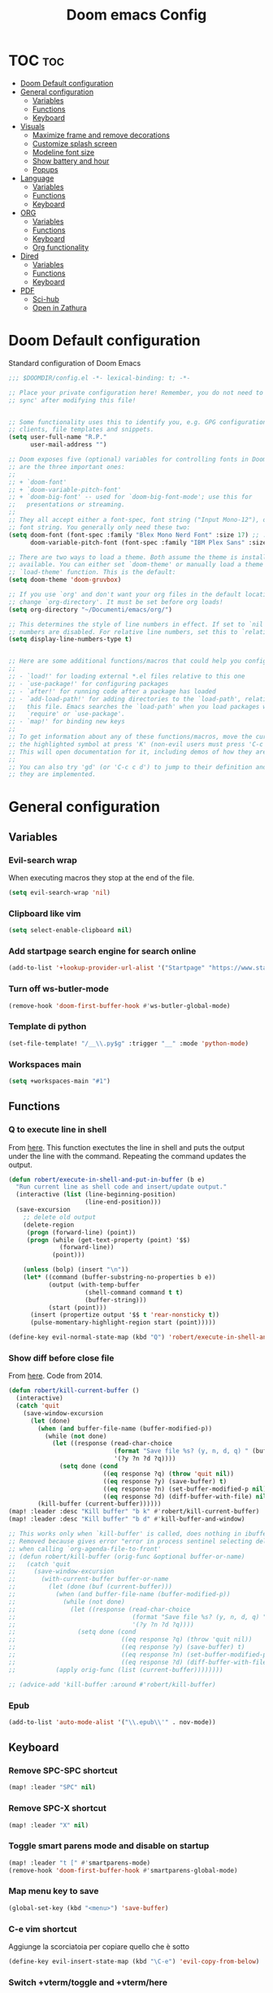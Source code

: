 #+title: Doom emacs Config
#+PROPERTY: header-args :tangle config.el :results none
#+options: toc:1

* TOC :toc:
- [[#doom-default-configuration][Doom Default configuration]]
- [[#general-configuration][General configuration]]
  - [[#variables][Variables]]
  - [[#functions][Functions]]
  - [[#keyboard][Keyboard]]
- [[#visuals][Visuals]]
  - [[#maximize-frame-and-remove-decorations][Maximize frame and remove decorations]]
  - [[#customize-splash-screen][Customize splash screen]]
  - [[#modeline-font-size][Modeline font size]]
  - [[#show-battery-and-hour][Show battery and hour]]
  - [[#popups][Popups]]
- [[#language][Language]]
  - [[#variables-1][Variables]]
  - [[#functions-1][Functions]]
  - [[#keyboard-1][Keyboard]]
- [[#org][ORG]]
  - [[#variables-2][Variables]]
  - [[#functions-2][Functions]]
  - [[#keyboard-2][Keyboard]]
  - [[#org-functionality][Org functionality]]
- [[#dired][Dired]]
  - [[#variables-3][Variables]]
  - [[#functions-3][Functions]]
  - [[#keyboard-3][Keyboard]]
- [[#pdf][PDF]]
  - [[#sci-hub][Sci-hub]]
  - [[#open-in-zathura][Open in Zathura]]

* Doom Default configuration
Standard configuration of Doom Emacs

#+begin_src emacs-lisp
;;; $DOOMDIR/config.el -*- lexical-binding: t; -*-

;; Place your private configuration here! Remember, you do not need to run 'doom
;; sync' after modifying this file!


;; Some functionality uses this to identify you, e.g. GPG configuration, email
;; clients, file templates and snippets.
(setq user-full-name "R.P."
      user-mail-address "")

;; Doom exposes five (optional) variables for controlling fonts in Doom. Here
;; are the three important ones:
;;
;; + `doom-font'
;; + `doom-variable-pitch-font'
;; + `doom-big-font' -- used for `doom-big-font-mode'; use this for
;;   presentations or streaming.
;;
;; They all accept either a font-spec, font string ("Input Mono-12"), or xlfd
;; font string. You generally only need these two:
(setq doom-font (font-spec :family "Blex Mono Nerd Font" :size 17) ;; :weight 'regular)
      doom-variable-pitch-font (font-spec :family "IBM Plex Sans" :size 19 :weight 'light))

;; There are two ways to load a theme. Both assume the theme is installed and
;; available. You can either set `doom-theme' or manually load a theme with the
;; `load-theme' function. This is the default:
(setq doom-theme 'doom-gruvbox)

;; If you use `org' and don't want your org files in the default location below,
;; change `org-directory'. It must be set before org loads!
(setq org-directory "~/Documenti/emacs/org/")

;; This determines the style of line numbers in effect. If set to `nil', line
;; numbers are disabled. For relative line numbers, set this to `relative'.
(setq display-line-numbers-type t)


;; Here are some additional functions/macros that could help you configure Doom:
;;
;; - `load!' for loading external *.el files relative to this one
;; - `use-package!' for configuring packages
;; - `after!' for running code after a package has loaded
;; - `add-load-path!' for adding directories to the `load-path', relative to
;;   this file. Emacs searches the `load-path' when you load packages with
;;   `require' or `use-package'.
;; - `map!' for binding new keys
;;
;; To get information about any of these functions/macros, move the cursor over
;; the highlighted symbol at press 'K' (non-evil users must press 'C-c c k').
;; This will open documentation for it, including demos of how they are used.
;;
;; You can also try 'gd' (or 'C-c c d') to jump to their definition and see how
;; they are implemented.

#+end_src

* General configuration
** Variables
*** Evil-search wrap
When executing macros they stop at the end of the file.

#+begin_src emacs-lisp
(setq evil-search-wrap 'nil)
#+end_src

*** Clipboard like vim

#+begin_src emacs-lisp
(setq select-enable-clipboard nil)
#+end_src

*** Add startpage search engine for search online

#+begin_src emacs-lisp
(add-to-list '+lookup-provider-url-alist '("Startpage" "https://www.startpage.com/sp/search?query=%s"))
#+end_src

*** Turn off ws-butler-mode

#+begin_src emacs-lisp
(remove-hook 'doom-first-buffer-hook #'ws-butler-global-mode)
#+end_src

*** Template di python

#+begin_src emacs-lisp
(set-file-template! "/__\\.py$g" :trigger "__" :mode 'python-mode)
#+end_src

*** Workspaces main

#+begin_src emacs-lisp
(setq +workspaces-main "#1")
#+end_src

** Functions
*** Q to execute line in shell

From [[https://emacs.stackexchange.com/questions/55506/run-current-line-or-selection-in-shell-then-insert-result-in-emacs-buffer-acme][here]].
This function exectutes the line in shell and puts the output under the line
with the command. Repeating the command updates the output.

#+begin_src emacs-lisp
(defun robert/execute-in-shell-and-put-in-buffer (b e)
  "Run current line as shell code and insert/update output."
  (interactive (list (line-beginning-position)
                     (line-end-position)))
  (save-excursion
    ;; delete old output
    (delete-region
     (progn (forward-line) (point))
     (progn (while (get-text-property (point) '$$)
              (forward-line))
            (point)))

    (unless (bolp) (insert "\n"))
    (let* ((command (buffer-substring-no-properties b e))
           (output (with-temp-buffer
                     (shell-command command t t)
                     (buffer-string)))
           (start (point)))
      (insert (propertize output '$$ t 'rear-nonsticky t))
      (pulse-momentary-highlight-region start (point)))))

(define-key evil-normal-state-map (kbd "Q") 'robert/execute-in-shell-and-put-in-buffer)
#+end_src

*** Show diff before close file
From [[https://emacs.stackexchange.com/questions/3245/kill-buffer-prompt-with-option-to-diff-the-changes/3363#3363][here]]. Code from 2014.

#+begin_src emacs-lisp 
(defun robert/kill-current-buffer ()
  (interactive)
  (catch 'quit
    (save-window-excursion
      (let (done)
        (when (and buffer-file-name (buffer-modified-p))
          (while (not done)
            (let ((response (read-char-choice
                             (format "Save file %s? (y, n, d, q) " (buffer-file-name))
                             '(?y ?n ?d ?q))))
              (setq done (cond
                          ((eq response ?q) (throw 'quit nil))
                          ((eq response ?y) (save-buffer) t)
                          ((eq response ?n) (set-buffer-modified-p nil) t)
                          ((eq response ?d) (diff-buffer-with-file) nil))))))
        (kill-buffer (current-buffer))))))
(map! :leader :desc "Kill buffer" "b k" #'robert/kill-current-buffer)
(map! :leader :desc "Kill buffer" "b d" #'kill-buffer-and-window)
#+end_src


#+begin_src emacs-lisp :tangle no
;; This works only when `kill-buffer' is called, does nothing in ibuffer idk
;; Removed because gives error "error in process sentinel selecting deleted buffer"
;; when calling `org-agenda-file-to-front' 
;; (defun robert/kill-buffer (orig-func &optional buffer-or-name)
;;   (catch 'quit
;;     (save-window-excursion
;;       (with-current-buffer buffer-or-name
;;         (let (done (buf (current-buffer)))
;;           (when (and buffer-file-name (buffer-modified-p))
;;             (while (not done)
;;               (let ((response (read-char-choice
;;                                (format "Save file %s? (y, n, d, q) " (buffer-file-name buf))
;;                                '(?y ?n ?d ?q))))
;;                 (setq done (cond
;;                             ((eq response ?q) (throw 'quit nil))
;;                             ((eq response ?y) (save-buffer) t)
;;                             ((eq response ?n) (set-buffer-modified-p nil) t)
;;                             ((eq response ?d) (diff-buffer-with-file) nil))))))
;;           (apply orig-func (list (current-buffer))))))))

;; (advice-add 'kill-buffer :around #'robert/kill-buffer)
#+end_src

*** Epub

#+begin_src emacs-lisp
(add-to-list 'auto-mode-alist '("\\.epub\\'" . nov-mode))
#+end_src

** Keyboard 
*** Remove SPC-SPC shortcut

#+begin_src emacs-lisp
(map! :leader "SPC" nil)
#+end_src

*** Remove SPC-X shortcut

#+begin_src emacs-lisp
(map! :leader "X" nil)
#+end_src

*** Toggle smart parens mode and disable on startup

#+begin_src emacs-lisp
(map! :leader "t [" #'smartparens-mode)
(remove-hook 'doom-first-buffer-hook #'smartparens-global-mode)
#+end_src

*** Map menu key to save

#+begin_src emacs-lisp
(global-set-key (kbd "<menu>") 'save-buffer)
#+end_src

*** C-e vim shortcut
Aggiunge la scorciatoia per copiare quello che è sotto

#+begin_src emacs-lisp
(define-key evil-insert-state-map (kbd "\C-e") 'evil-copy-from-below)
#+end_src

*** Switch +vterm/toggle and +vterm/here

#+begin_src emacs-lisp :tangle no
(map! :leader :desc "Open vterm popup" "o T" #'+vterm/toggle)
(map! :leader :desc "Open vterm here" "o t" #'+vterm/here)
#+end_src

*** Ctrl+ins, Shift+ins always system clipboard
#+begin_src emacs-lisp
(global-set-key (kbd "S-<insert>") 'clipboard-yank)
(define-key evil-visual-state-map (kbd "C-<insert>") 'robert/copy)
(define-key evil-visual-state-map (kbd "S-<deltechar>") 'clipboard-kill-region)

(defun robert/copy ()
  "Copy to system clipboard"
  (interactive)
  (evil-use-register ?+)
  (call-interactively 'evil-yank))
(global-set-key (kbd "C-<insert>") 'robert/copy)
#+end_src

*** Grep

#+begin_src emacs-lisp
(map! :leader :desc "Grep" "/" #'grep)
#+end_src

* Visuals
** Maximize frame and remove decorations

From [[https://emacs.stackexchange.com/questions/2999/how-to-maximize-my-emacs-frame-on-start-up][here]].

#+begin_src emacs-lisp
(add-to-list 'default-frame-alist '(fullscreen . maximized))
(add-to-list 'default-frame-alist '(undecorated . t))
#+end_src

** Customize splash screen

From [[https://discourse.doomemacs.org/t/how-to-change-your-splash-screen/57][discourse]].

This is the ascii splash image.

#+begin_src emacs-lisp :tangle no
(defun my-weebery-is-always-greater ()
  (let* ((banner '("█▀▀▀▀▀▀▀▀▀▀▀▀▀▀▀▀▀▀▀▀█"
                   "█░░╦─╦╔╗╦─╔╗╔╗╔╦╗╔╗░░█"
                   "█░░║║║╠─║─║─║║║║║╠─░░█"
                   "█░░╚╩╝╚╝╚╝╚╝╚╝╩─╩╚╝░░█"
                   "█▄▄▄▄▄▄▄▄▄▄▄▄▄▄▄▄▄▄▄▄█"))
         (longest-line (apply #'max (mapcar #'length banner))))
    (put-text-property
     (point)
     (dolist (line banner (point))
       (insert (+doom-dashboard--center
                +doom-dashboard--width
                (concat line (make-string (max 0 (- longest-line (length line))) 32)))
               "\n"))
     'face 'doom-dashboard-banner)))

(setq +doom-dashboard-ascii-banner-fn #'my-weebery-is-always-greater)
#+end_src

This is the image splash image for the GUI.

#+begin_src emacs-lisp
(setq fancy-splash-image "~/Pictures/.emacs_mars.png")

(assoc-delete-all "Reload last session" +doom-dashboard-menu-sections)
(assoc-delete-all "Open org-agenda" +doom-dashboard-menu-sections)
(assoc-delete-all "Open project" +doom-dashboard-menu-sections)
(assoc-delete-all "Open documentation" +doom-dashboard-menu-sections)

(remove-hook! '+doom-dashboard-functions #'doom-dashboard-widget-footer)

(add-hook! '+doom-dashboard-functions :append
  (insert "\n" (+doom-dashboard--center +doom-dashboard--width "I showed you my config files, pls respond")))
#+end_src

** Modeline font size

The font size is actually fine, the icons are too big.

#+begin_src emacs-lisp :tangle no
(custom-set-faces!
  '(mode-line :family "IBM Plex Mono" :height 1.0)
  '(mode-line-inactive :family "IBM Plex Mono" :height 1.0))
#+end_src

#+begin_src emacs-lisp
(setq all-the-icons-scale-factor 1.0)
#+end_src

** Show battery and hour

#+begin_src emacs-lisp :tangle no
(add-hook 'after-init-hook #'display-battery-mode)
(add-hook 'after-init-hook #'display-time)
(setq 
 display-time-format "%a·%d/%m/%y·%H:%M"
 display-time-default-load-average 3)
#+end_src

** Popups

From [[https://docs.doomemacs.org/latest/modules/ui/popup/][here]].
By default, the mode-line is hidden in popups. To disable this, you can either:
Change the default :modeline property in +popup-defaults: 

#+begin_src emacs-lisp :tangle no
(plist-put +popup-defaults :modeline t)
#+end_src

Completely disable management of the mode-line in popups: 

#+begin_src emacs-lisp 
(remove-hook '+popup-buffer-mode-hook #'+popup-set-modeline-on-enable-h)
#+end_src

???
#+begin_src emacs-lisp :tangle no
(set-popup-rules!
  '(
    ("*Async Shell Command*"
     :side bottom
     :size 0.30
     :quit t
     :select nil)
    )
  )
#+end_src

???
#+begin_src emacs-lisp :tangle no
(plist-put +popup-defaults :height 30)
#+end_src

* Language
** Variables
*** Translation

#+begin_src emacs-lisp
(setq gts-translate-list '(("it" "en")
                           ("en" "it")
                           ("it" "es")
                           ("es" "it")))

(after! go-translate
  (setq gts-default-translator
        (gts-translator
         :picker (gts-prompt-picker)
         :engines (list (gts-bing-engine) (gts-google-engine))
         :render (gts-buffer-render))))
#+end_src

*** Disable company popup on startup

#+begin_src emacs-lisp
(setq company-idle-delay nil)
#+end_src

*** Front-end company-box

Useful when in variable pitch mode.

#+begin_src emacs-lisp
(add-hook 'company-mode-hook 'company-box-mode)
#+end_src

** Functions
*** Function that switches between two dictionaries

#+begin_src emacs-lisp
(after! ispell
  (ispell-change-dictionary "italian" "Global"))

(defun fd-switch-dictionary()
 (interactive)
 (let* ((dic ispell-current-dictionary)
        (change (if (string= dic "italian") "english" "italian")))
  (ispell-change-dictionary change)
  (message "Dictionary switched from %s to %s" dic change)))

(map! :leader :desc "Switch dictionary" "t d" #'fd-switch-dictionary)
#+end_src

** Keyboard
*** Flyspell
Rimuove la scorciatoia di default per la correzione automatica e ne aggiunge un'altra con g.

#+begin_src emacs-lisp
(eval-after-load "flyspell"
  '(define-key flyspell-mode-map (kbd "C-M-i") nil))
(global-set-key (kbd "<M-tab>") 'complete-symbol)
(define-key evil-normal-state-map (kbd "g .") 'flyspell-auto-correct-word)
#+end_src

* ORG
** Variables
*** Hooks org-mode

#+begin_src emacs-lisp
(add-hook 'org-mode-hook 'mixed-pitch-mode)
(add-hook 'org-mode-hook '+org-pretty-mode)
(add-hook 'org-mode-hook '(lambda () (text-scale-increase +1)))
(add-hook 'org-mode-hook '(lambda () (modify-syntax-entry ?\' " ")))
#+end_src

*** Org-ellipses

#+begin_src emacs-lisp
(setq org-ellipses "^")
#+end_src

*** Latex classes

Added extarticle for bigger text

#+begin_src emacs-lisp
(setq org-latex-classes '(
    ("beamer" "\\documentclass[presentation]{beamer}"
        ("\\section{%s}" . "\\section*{%s}") ("\\subsection{%s}" . "\\subsection*{%s}")
        ("\\subsubsection{%s}" . "\\subsubsection*{%s}")) 
    ("article" "\\documentclass[11pt]{article}" 
        ("\\section{%s}" . "\\section*{%s}") ("\\subsection{%s}" .
        "\\subsection*{%s}") ("\\subsubsection{%s}" . "\\subsubsection*{%s}") 
        ("\\paragraph{%s}" . "\\paragraph*{%s}")
        ("\\subparagraph{%s}" . "\\subparagraph*{%s}")) 
    ("extarticle" "\\documentclass[14pt]{article}" 
        ("\\section{%s}" . "\\section*{%s}") ("\\subsection{%s}" .
        "\\subsection*{%s}") ("\\subsubsection{%s}" . "\\subsubsection*{%s}")
        ("\\paragraph{%s}" . "\\paragraph*{%s}")
        ("\\subparagraph{%s}" . "\\subparagraph*{%s}")) 
    ("report" "\\documentclass[11pt]{report}" 
        ("\\part{%s}" . "\\part*{%s}") ("\\chapter{%s}" . "\\chapter*{%s}")
        ("\\section{%s}" . "\\section*{%s}") ("\\subsection{%s}" .
        "\\subsection*{%s}") ("\\subsubsection{%s}" . "\\subsubsection*{%s}"))
    ("book" "\\documentclass[11pt]{book}" 
        ("\\part{%s}" . "\\part*{%s}") ("\\chapter{%s}" . "\\chapter*{%s}") 
        ("\\section{%s}" . "\\section*{%s}") ("\\subsection{%s}" .
        "\\subsection*{%s}") ("\\subsubsection{%s}" . "\\subsubsection*{%s}"))))
#+end_src

** Functions
*** Occur Buffer for tree view of org mode headers

From the [[https://www.emacswiki.org/emacs/OccurMode#h5o-7][Emacs Wiki]]

This gets rid of the line numbers and the header line, so that the result
is more like the output from ‘grep’. You might want to bind this to C-c C-x.

Then use =doom/window-maximize-buffer= to hide the occur buffer.

Unable to delete the header line (*number* matches for *match* in buffer: *buffer*).
Text is read only.
The occur buffer will be renamed with the name of the buffer from which the
occur command was called. 

#+begin_src emacs-lisp 
(defun occur-mode-clean-buffer ()
  "Removes all commentary from the *Occur* buffer, leaving the
 unadorned lines."
  (interactive)
  (if (get-buffer "*Occur*")
      (save-excursion
        (set-buffer (get-buffer "*Occur*"))
        (goto-char (point-min))
        (read-only-mode 0)
        ;; (if (looking-at "^[0-9]+ lines matching \"")
        ;;     (kill-line 1))
        ;; (flush-lines "^[0-9]+ matches for")
        (while (re-search-forward "^[ \t]*[0-9]+:"
                                  (point-max)
                                  t)
          (replace-match "")
          (forward-line 1))
        (+evil/window-move-left) 
        (evil-window-increase-width 28)
        ;; (+popup-mode)
        (hide-mode-line-mode)
        (+word-wrap-mode)
        (text-scale-adjust -1)
        ;; (rename-buffer (concat "*" buff-name "-Occur*"))
        (occur-rename-buffer nil t)
        (read-only-mode 1))
    (message "There is no buffer named \"*Occur*\".")))
;; (add-hook 'occur-hook #'occur-mode-clean-buffer)
#+end_src

#+begin_src emacs-lisp
(defun robert/occur-tree-org ()
  "Show headings of org file"
  (interactive)
  (occur "^\*+ ")
  (occur-mode-clean-buffer))

(map! :after org
      :map org-mode-map
      :localleader
      :desc "Show Org tree" ";" #'robert/occur-tree-org)
#+end_src

Test of toggle function
#+begin_src emacs-lisp :tangle no
(defun robert/toggle-org-occur-tree ()
  "Toggle the side panel of occur in org mode"
  (interactive)
  (let ((occur-buffer-name (concat "*Occur: " (buffer-name) "*" ))
    ;;if, cond"-Occur*"
    (if (get-buffer occur-buffer-name)
        ;;then
        (with-current-buffer occur-buffer-name
         
         ) ()))))
#+end_src

*** Screenshot insertion from screenshot folder

From [[https://old.reddit.com/r/emacs/comments/52q70g/paste_an_image_on_clipboard_to_emacs_org_mode/][reddit]]. 
I have a shell script to create screenshots with =xfce4-screenshooter= to select
a region and assign a name in a specific path.
Hours wasted for this thing: 10.

???
#+begin_src emacs-lisp :tangle no
(defun get-newest-file-from-dir  (path)
  "Get latest file (including directory) in PATH."
  (car (directory-files path 'full nil #'file-newer-than-file-p)))
#+end_src

#+begin_src emacs-lisp 
(defun aj-fetch-latest (path)
  (let ((e (f-entries path)))
    (car (sort e (lambda (a b)
                   (not (time-less-p (aj-mtime a)
                                     (aj-mtime b))))))))
(defun aj-mtime (f) (let ((attrs (file-attributes f))) (nth 5 attrs)))

(defun insert-org-image--time-dependent ()
  "Moves image from screenshot folder to `buffer-file-name'_media, inserting org-mode link"
  (interactive)
  (let* (
         ;; (indir (expand-file-name ~/Documenti/emacs/screenshots))
         (infile (aj-fetch-latest "~/Documenti/emacs/screenshots"))
         ;; (infile (get-newest-file-from-dir "~/Documenti/emacs/screenshots"))
         (outdir (concat (buffer-file-name) "_media"))
         (outfile (expand-file-name (file-name-nondirectory infile) outdir)))
    (unless (file-directory-p outdir)
      (make-directory outdir t))
    (when (or
           (string-equal "0" (format-time-string "%-M" 
                                                 (time-since (f-modification-time infile))))
           (string-equal "1" (format-time-string "%-M" 
                                                 (time-since (f-modification-time infile)))))
      (rename-file infile outfile)
      (insert (concat (concat 
                       "[[./" 
                       (file-name-nondirectory (buffer-file-name)) 
                       "_media/" 
                       (file-name-nondirectory outfile)) 
                      "]]"))))
  (newline))

(defun insert-org-image--time-independent ()
  "Moves image from screenshot folder to `buffer-file-name'_media, inserting org-mode link"
  (interactive)
  (let* (
         ;; (indir (expand-file-name ~/Documenti/emacs/screenshots))
         (infile (aj-fetch-latest "~/Documenti/emacs/screenshots"))
         ;; (infile (get-newest-file-from-dir "~/Documenti/emacs/screenshots"))
         (outdir (concat (buffer-file-name) "_media"))
         (outfile (expand-file-name (file-name-nondirectory infile) outdir)))
    (unless (file-directory-p outdir)
      (make-directory outdir t))
    (rename-file infile outfile)
    (insert (concat (concat 
                     "[[./" 
                     (file-name-nondirectory (buffer-file-name)) 
                     "_media/" 
                     (file-name-nondirectory outfile)) 
                    "]]")))
  (newline))

(map! :after org
      :map org-mode-map
      :localleader
      :desc "Insert screenshot (last 1m)" "a i" #'insert-org-image--time-dependent)
(map! :after org
      :map org-mode-map
      :localleader
      :desc "Insert screenshot" "a I" #'insert-org-image--time-independent)
;; (map! :after org
;;       :map org-mode-map
;;       :localleader
;;       :desc "Insert screenshot" "<print>" #'insert-org-image--time-dependent)
#+end_src

*** Screenshot insertion from within emacs

From [[https://stackoverflow.com/questions/17435995/paste-an-image-on-clipboard-to-emacs-org-mode-file-without-saving-it][here]].
This allows to take a screenshot with import from within emacs. Cannot move cursor, not very useful.
#+begin_src emacs-lisp :tangle no
(defun my-org-screenshot ()
  "Take a screenshot into a time stamped unique-named file in the
same directory as the org-buffer and insert a link to this file."
  (interactive)
  ;; (org-display-inline-images)
  (setq filename
        (concat
         (make-temp-name
          (concat (file-name-nondirectory (buffer-file-name))
                  "_imgs/"
                  (format-time-string "%Y%m%d_%H%M%S_")) ) ".png"))
  (unless (file-exists-p (file-name-directory filename))
    (make-directory (file-name-directory filename)))
  ; take screenshot
  (if (eq system-type 'darwin)
      (call-process "screencapture" nil nil nil "-i" filename))
  (if (eq system-type 'gnu/linux)
      (call-process "import" nil nil nil filename))
  ; insert into file if correctly taken
  (if (file-exists-p filename)
    (insert (concat "[[./" filename "]]"))))


#+end_src

** Keyboard
*** Font shortcuts

#+begin_src emacs-lisp
(map! :after org
      :map org-mode-map
      :localleader
      :desc "Toggle font style" "F" #'mixed-pitch-mode)
#+end_src

#+begin_src emacs-lisp :tangle no
(map! :leader :desc "toggle font mode" "t v" #'mixed-pitch-mode)
(map! :leader :desc "Toggle emphasis markers" "t e" #'+org-pretty-mode)
(map! :leader :desc "Toggle emphasis headings" "t h" #'org-tree-slide-heading-emphasis-toggle)
(map! :leader :desc "Toggle centered window" "t C" #'centered-window-mode)
#+end_src

*** Insert heading on same level

#+begin_src emacs-lisp
(with-eval-after-load "org"
  (define-key org-mode-map (kbd "<C-M-return>") #'org-insert-heading))
#+end_src

** Org functionality
*** Org-tree-slide-mode
**** Custom play/stop hooks
#+begin_src emacs-lisp
(defun robert/org-tree-slide-play-mode-hook ()
  ;; (interactive)
        (+org-pretty-mode)
        (setq display-line-numbers nil))

(defun robert/org-tree-slide-stop-mode-hook ()
  ;; (interactive)
        (+org-pretty-mode)
        (setq display-line-numbers t))

(add-hook 'org-tree-slide-play-hook 'robert/org-tree-slide-play-mode-hook)
(add-hook 'org-tree-slide-stop-hook 'robert/org-tree-slide-stop-mode-hook)
#+end_src

**** Advice remove
- Allow to start the presentation where the cursor is
- Remove advice allows to move normally
- Remove hook of default prettify function
- Add hook of custom prettify function

#+begin_src emacs-lisp
(after! org-tree-slide
  (setq org-tree-slide-cursor-init nil)
  (advice-remove 'org-tree-slide--display-tree-with-narrow
                 #'+org-present--hide-first-heading-maybe-a)
  (remove-hook 'org-tree-slide-mode-hook #'+org-present-prettify-slide-h)
  (add-hook 'org-tree-slide-mode-hook #'+org-present-prettify-slide-h-custom))
#+end_src

**** Prettify function without centering
Copy the configuration of the function, comment out the centering
portion

#+begin_src emacs-lisp
(defun +org-present-prettify-slide-h-custom ()
  "Set up the org window for presentation."
  (setq +org-present-text-scale 5)
  (let ((arg (if org-tree-slide-mode +1 -1)))
    (if (not org-tree-slide-mode)
        (when +org-present--last-wconf
          (set-window-configuration +org-present--last-wconf))
      (setq +org-present--last-wconf (current-window-configuration))
      (doom/window-maximize-buffer))
    ;; (when (fboundp 'centered-window-mode)
    ;;   (setq-local cwm-use-vertical-padding t)
    ;;   (setq-local cwm-frame-internal-border 100)
    ;;   (setq-local cwm-left-fringe-ratio -10)
    ;;   (setq-local cwm-centered-window-width 300)
    ;;   (centered-window-mode arg))
    ;; (hide-mode-line-mode arg)
    (+org-pretty-mode arg)
    (cond (org-tree-slide-mode
           (set-window-fringes nil 0 0)
           (when (bound-and-true-p flyspell-mode)
             (flyspell-mode -1))
           (add-hook 'kill-buffer-hook #'+org-present--cleanup-org-tree-slides-mode
                     nil 'local)
           (text-scale-set +org-present-text-scale)
           (ignore-errors (org-latex-preview '(4))))
          (t
           (text-scale-set 0)
           (set-window-fringes nil fringe-mode fringe-mode)
           (org-clear-latex-preview)
           (org-remove-inline-images)
           (org-mode)))
    (redraw-display)))
#+end_src

*** Org-caputre notes templates

#+begin_src emacs-lisp
(after! org
  (setq org-capture-templates
        '(("t" "Todo" plain (file+headline "~/Documenti/emacs/org/capture/task.org" "TODO")
           "- [ ] %?"
           :unnarrowed nil)
          ("j" "Journal" entry (file+datetree "~/Documenti/emacs/org/capture/journal.org")
           "* %?\nEntered on %U\n  %i\n  %a\n\n"
           :unnarrowed nil)
          ("n" "Nota" plain (file "~/Documenti/emacs/org/capture/note.org" )
           "* %?\n  %i\n  %a\n\n"
           :unnarrowed nil))))

#+end_src

*** Org-journal

#+begin_src emacs-lisp
(setq org-journal-date-prefix "#+TITLE: "
      org-journal-time-prefix "* "
      org-journal-date-format "%A, %Y_%m_%d"
      org-journal-file-format "%Y_%m_%d.org")
#+end_src

*** Org-roam

**** Config

#+begin_src emacs-lisp
(setq org-roam-directory "~/Documenti/emacs/org/roam")

(setq org-roam-capture-templates
      '(("d" "default"
         plain "%?"
         :if-new (file+head "%<%Y%m%d%H%M%S>-${slug}.org" "#+title: ${title}
,#+category: ${title}
,#+filetags:
,#+date: %U\n")
         :unnarrowed t)))

(setq org-roam-dailies-capture-templates
      '(("d" "default"
         entry "* %<%H:%M> %?"
         :target (file+head "%<%Y_%m_%d>.org" "#+title: %<%Y-%m-%d>\n"))))

(after! org-roam
  (setq org-roam-node-display-template 
        (format "${doom-hierarchy:*} %s %s"
                (propertize "${doom-tags:78}" 'face 'org-tag) 
                (propertize "${doom-type:10}" 'face 'font-lock-keyword-face))))
#+end_src

#+begin_src emacs-lisp 
(defun robert/org-roam-preview-function ()
  "Same as `org-roam-preview-default-function', but replaces org-roam links to literal-ish form."
  (let ((beg (save-excursion
               (org-roam-end-of-meta-data t)
               (point)))
        (end (save-excursion
               (org-next-visible-heading 1)
               (point))))
     (s-replace-regexp "\\[id:\\([a-z0-9]\\)\\{8\\}-\\([a-z0-9]\\)\\{4\\}-\\([a-z0-9]\\)\\{4\\}-\\([a-z0-9]\\)\\{4\\}-\\([a-z0-9]\\)\\{12\\}\\]"
                       ""
                       (string-trim (buffer-substring-no-properties beg end)))
))
#+end_src

#+begin_src emacs-lisp 
(after! org-roam
  (setq org-roam-preview-function 'robert/org-roam-preview-function))
#+end_src

**** Keyboard

#+begin_src emacs-lisp
(defun org-roam-node-insert-immediate (arg &rest args)
  (interactive "P")
  (let ((args (cons arg args))
        (org-roam-capture-templates (list (append (car org-roam-capture-templates)
                                                  '(:immediate-finish t)))))
    (apply #'org-roam-node-insert args)))

(map! :leader :desc "Node insert immediate" "n r i" #'org-roam-node-insert-immediate)
;; (define-key evil-insert-state-map (kbd "C-M-n") 'org-roam-node-insert-immediate)

(map! :leader :desc "Node insert" "n r I" #'org-roam-node-insert)
#+end_src

??? system crafters 5 org roam...
#+begin_src emacs-lisp :tangle no
(defun robert/org-roam-filter-by-tag (tag-name)
  (lambda (node)
    member tag-name (org-roam-node-tags node)))

(defun robert/org-roam-list-notes-by-tag (tag-name)
  (mapcar #'org-roam-node-file
          (seq-filter
           (robert/org-roam-filter-by-tag name)
           (org-roam-node-list))))
#+end_src

*** Org roam ui

#+begin_src emacs-lisp
(use-package! websocket
    :after org-roam)

(use-package! org-roam-ui
    :after org-roam ;; or :after org
;;         normally we'd recommend hooking orui after org-roam, but since org-roam does not have
;;         a hookable mode anymore, you're advised to pick something yourself
;;         if you don't care about startup time, use
;;  :hook (after-init . org-roam-ui-mode)
    :config
    (setq org-roam-ui-sync-theme t
          org-roam-ui-follow t
          org-roam-ui-update-on-save t
          org-roam-ui-open-on-start t))
#+end_src

* Dired
** Variables
*** Dired trash files

Deleted files are sent to the trash can instead of being deleted

#+begin_src emacs-lisp
(setq delete-by-moving-to-trash t
      trash-directory "~/.local/share/Trash/files")
#+end_src

** Functions
*** Dired split

Dired split window corresponding to current file directory.

#+begin_src emacs-lisp
(defun robert/dired-popup-this-location ()
  "Open popup dired buffer of current file"
  (interactive)
  (dired-other-window default-directory))

(map! :leader :desc "Explore this dir" "x" #'robert/dired-popup-this-location)
#+end_src

*** Dired sort function

#+begin_src emacs-lisp
(defun robert/dired-sort ()
  (interactive)
  (if (equal major-mode 'dired-mode)
  (let (done)
    (while (not done)
      (let ((response (read-char-choice
                       (format "Sort files? [N]ame, [D]ate, [S]ize, [E]xtension, [G]roup directories: ")
                       '(?n ?d ?s ?e ?g))))
        (setq done (cond
                    ((eq response ?n) (setq -arg "-Al --si --time-style long-iso "))
                    ((eq response ?d) (setq -arg "-Al --si --time-style long-iso -t"))
                    ((eq response ?s) (setq -arg "-Al --si --time-style long-iso -S"))
                    ((eq response ?e) (setq -arg "-Al --si --time-style long-iso -X"))
                    ((eq response ?g) (setq -arg "-Al --si --time-style long-iso --group-directories-first"))
                    ))))
    (dired-sort-other done)))
  (message "Not a dired buffer")
  )
#+end_src

#+begin_src emacs-lisp :tangle no
(defun xah-dired-sort ()
  "Sort dired dir listing in different ways.
Prompt for a choice.
URL `http://ergoemacs.org/emacs/dired_sort.html'
Version 2015-07-30"
  (interactive)
  (let (-sort-by -arg)
    (setq -sort-by (ido-completing-read "Sort by:" '( "date" "size" "name" "dir")))
    (cond
     ((equal -sort-by "name") (setq -arg "-Al --si --time-style long-iso "))
     ((equal -sort-by "date") (setq -arg "-Al --si --time-style long-iso -t"))
     ((equal -sort-by "size") (setq -arg "-Al --si --time-style long-iso -S"))
     ((equal -sort-by "extension") (setq -arg "-Al --si --time-style long-iso -X"))
     ((equal -sort-by "dir") (setq -arg "-Al --si --time-style long-iso --group-directories-first"))
     (t (error "logic error 09535" )))
    (dired-sort-other -arg )))
#+end_src

*** Open externally

Open file at point externally when in =dired-mode= (really useful for pdf files) or browse
the default directory of the currently open file in any other mode.

#+begin_src emacs-lisp 
(defun robert/open-file-externally ()
  "Open the current file's directory in external file browser."
  (interactive)
  (if (equal major-mode 'dired-mode)
      (consult-file-externally (dired-get-filename))
      (browse-url (expand-file-name default-directory))))
#+end_src

#+begin_src emacs-lisp
(map! :leader :desc "Browse or open externally" "o x" #'robert/open-file-externally)
#+end_src

*** Dwim functions

Function that adds numbers to a pdf file using enscript. This is from the [[https://www.dry-lab.org/blog/2018/numbering-pages-of-a-pdf][dry-lab]] blog.
Enscript has a long lasting +bug+ feature that doesn't allow to print footers. But there's a solution:
I just need to add a =footer.hdr= file in =/usr/share/enscript/= or =~/.enscript/=. Link [[https://askubuntu.com/a/544620][here]].


#+begin_src emacs-lisp
(use-package dwim-shell-command
  :commands (dwim-shell-command dwim-shell-command-on-marked-files))
#+end_src

#+begin_src emacs-lisp
(defun robert/dwim-shell-command-add-pages-to-pdf ()
  "Add the page numbers to a pdf file"
  (interactive)
  (dwim-shell-command-on-marked-files
  "Add the page numbers to a pdf file"
"
enscript --fancy-header=footer --header-font='Times-Roman11' \
-L1 --header='' --footer='|$%|' -o- < <(for i in $(seq 1 400); do echo; \
done) | ps2pdf - | pdftk '<<f>>' multistamp - output '<<fne>>_numbered.pdf'
"
   :utils '("enscript" "pdftk" "ps2pdf" "seq")
   :extensions "pdf"))
#+end_src

#+begin_src emacs-lisp
(defun robert/dwim-shell-command-mark-pdf-with-file-name ()
  "Add pdf name in header of file"
  (interactive)
  (let ((filename (file-name-base (dired-get-filename))))
    (dwim-shell-command-on-marked-files
     "Add pdf name in header of file"
     (format " enscript --fancy-header=footer --header-font='Times-Roman11' -L1 --header=''%s'||' --footer='' -o- < <(for i in $(seq 1 400); do echo; done) | ps2pdf - | pdftk '<<f>>' multistamp - output '<<fne>>_marked.pdf'" 
             filename)))
  :utils '("enscript" "pdftk" "ps2pdf" "seq")
  :extensions "pdf"
  :silent-success)

#+end_src

#+end_src
:footer_contents:
#+begin_src
% -- code follows this line --
%Format: fmodstr    $D{%a %b %d %H:%M:%S %Y}
%Format: pagenumstr $V$%

%HeaderHeight: 38
%FooterHeight: 15

/do_header {   % print default simple header

  % Footer
  gsave
    d_footer_x d_footer_y HFpt_h 3 div add translate
    HF setfont

    user_footer_p {
      d_footer_x  d_footer_y moveto user_footer_left_str show

      d_footer_w user_footer_center_str stringwidth pop sub 2 div
      0 moveto user_footer_center_str show

      d_footer_x d_footer_w add user_footer_right_str stringwidth pop sub
      d_footer_y moveto user_footer_right_str show
    } if
  grestore

  % Header
  gsave
    d_header_x d_header_y HFpt_h 3 div add translate
    HF setfont

    user_header_p {
      5 0 moveto user_header_left_str show

      d_header_w user_header_center_str stringwidth pop sub 2 div
      0 moveto user_header_center_str show

      d_header_w user_header_right_str stringwidth pop sub 5 sub
      0 moveto user_header_right_str show
    } {
      5 0 moveto fname show
      45 0 rmoveto fmodstr show
      45 0 rmoveto pagenumstr show
    } ifelse
  grestore

} def
#+end_src
:end:

** Keyboard
*** Dired hide hidden files

From [[https://qerub.se/hiding-hidden-files-in-emacs-dired][here]] and [[https://stackoverflow.com/questions/31363541/how-to-map-emacs-evil-keys-to-dired-plus][here]].

#+begin_src emacs-lisp 
(setq dired-omit-files "^\\...+$")

(eval-after-load 'dired
  '(evil-define-key 'normal dired-mode-map
     (kbd ")") 'dired-omit-mode))
#+end_src

*** Re-order files

#+begin_src emacs-lisp
(eval-after-load 'dired
  '(evil-define-key 'normal dired-mode-map
     (kbd "o") 'robert/dired-sort))
#+end_src

* PDF
** Sci-hub

#+begin_src emacs-lisp
(use-package! scihub
 :init
 (setq scihub-download-directory "~/Documenti/papers/"
       scihub-open-after-download t
       scihub-fetch-domain 'scihub-fetch-domains-lovescihub))
#+end_src

** Open in Zathura

Open in Zathura pdf reader current pdf in buffer. 
#+begin_src emacs-lisp
(defun robert/open-pdf-zathura ()
  (interactive)
  (async-shell-command 
   (concat "zathura --page=" (pdf-view-current-pagelabel) " " (buffer-file-name))))

(map! :after pdf-tools
      :map pdf-view-mode-map
      :localleader
      :desc "Open pdf in zathura" "m" #'robert/open-pdf-zathura)
#+end_src

